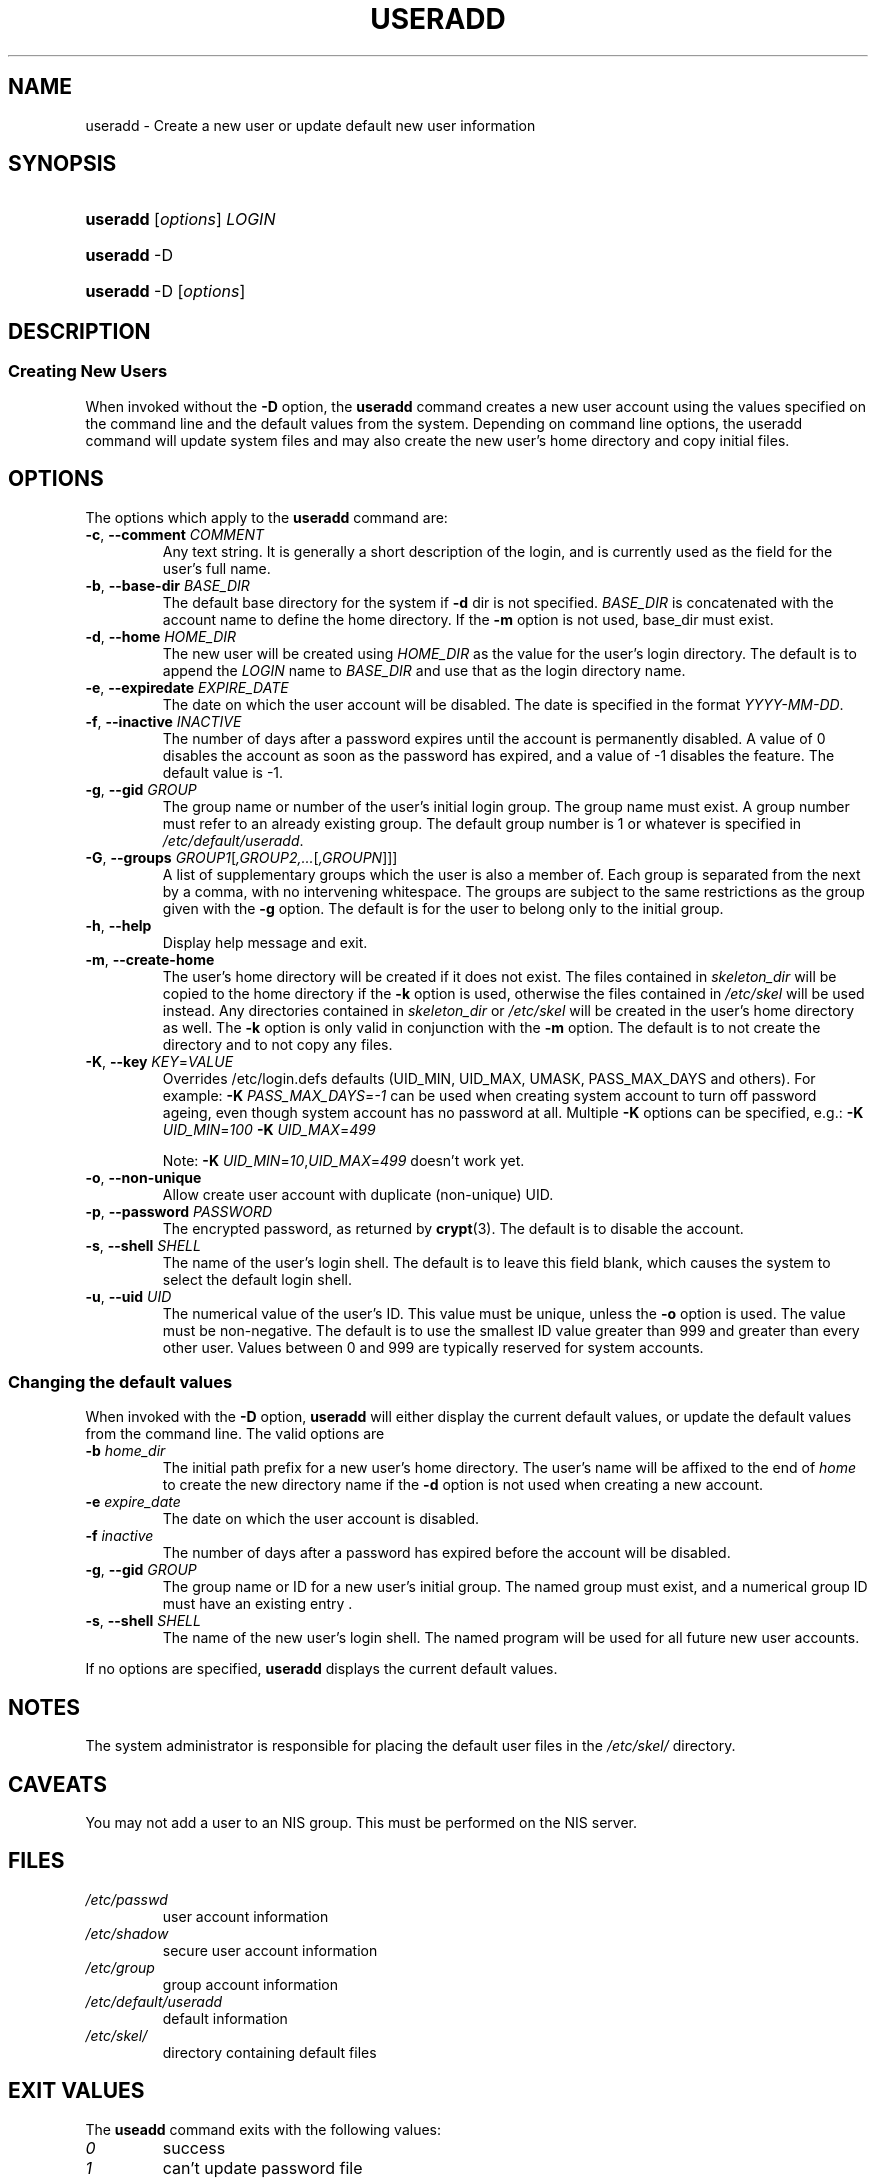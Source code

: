 .\"Generated by db2man.xsl. Don't modify this, modify the source.
.de Sh \" Subsection
.br
.if t .Sp
.ne 5
.PP
\fB\\$1\fR
.PP
..
.de Sp \" Vertical space (when we can't use .PP)
.if t .sp .5v
.if n .sp
..
.de Ip \" List item
.br
.ie \\n(.$>=3 .ne \\$3
.el .ne 3
.IP "\\$1" \\$2
..
.TH "USERADD" 8 "" "" ""
.SH NAME
useradd \- Create a new user or update default new user information
.SH "SYNOPSIS"
.ad l
.hy 0
.HP 8
\fBuseradd\fR [\fIoptions\fR] \fILOGIN\fR
.ad
.hy
.ad l
.hy 0
.HP 8
\fBuseradd\fR \-D
.ad
.hy
.ad l
.hy 0
.HP 8
\fBuseradd\fR \-D [\fIoptions\fR]
.ad
.hy

.SH "DESCRIPTION"

.SS "Creating New Users"

.PP
When invoked without the \fB\-D\fR option, the \fBuseradd\fR command creates a new user account using the values specified on the command line and the default values from the system\&. Depending on command line options, the useradd command will update system files and may also create the new user's home directory and copy initial files\&.

.SH "OPTIONS"

.PP
The options which apply to the \fBuseradd\fR command are:

.TP
\fB\-c\fR, \fB\-\-comment\fR \fICOMMENT\fR
Any text string\&. It is generally a short description of the login, and is currently used as the field for the user's full name\&.

.TP
\fB\-b\fR, \fB\-\-base\-dir\fR \fIBASE_DIR\fR
The default base directory for the system if \fB\-d\fR dir is not specified\&. \fIBASE_DIR\fR is concatenated with the account name to define the home directory\&. If the \fB\-m\fR option is not used, base_dir must exist\&.

.TP
\fB\-d\fR, \fB\-\-home\fR \fIHOME_DIR\fR
The new user will be created using \fIHOME_DIR\fR as the value for the user's login directory\&. The default is to append the \fILOGIN\fR name to \fIBASE_DIR\fR and use that as the login directory name\&.

.TP
\fB\-e\fR, \fB\-\-expiredate\fR \fIEXPIRE_DATE\fR
The date on which the user account will be disabled\&. The date is specified in the format \fIYYYY\-MM\-DD\fR\&.

.TP
\fB\-f\fR, \fB\-\-inactive\fR \fIINACTIVE\fR
The number of days after a password expires until the account is permanently disabled\&. A value of 0 disables the account as soon as the password has expired, and a value of \-1 disables the feature\&. The default value is \-1\&.

.TP
\fB\-g\fR, \fB\-\-gid\fR \fIGROUP\fR
The group name or number of the user's initial login group\&. The group name must exist\&. A group number must refer to an already existing group\&. The default group number is 1 or whatever is specified in \fI/etc/default/useradd\fR\&.

.TP
\fB\-G\fR, \fB\-\-groups\fR \fIGROUP1\fR[\fI,GROUP2,\&.\&.\&.\fR[\fI,GROUPN\fR]]]
A list of supplementary groups which the user is also a member of\&. Each group is separated from the next by a comma, with no intervening whitespace\&. The groups are subject to the same restrictions as the group given with the \fB\-g\fR option\&. The default is for the user to belong only to the initial group\&.

.TP
\fB\-h\fR, \fB\-\-help\fR
Display help message and exit\&.

.TP
\fB\-m\fR, \fB\-\-create\-home\fR
The user's home directory will be created if it does not exist\&. The files contained in \fIskeleton_dir\fR will be copied to the home directory if the \fB\-k\fR option is used, otherwise the files contained in \fI/etc/skel\fR will be used instead\&. Any directories contained in \fI skeleton_dir\fR or \fI/etc/skel\fR will be created in the user's home directory as well\&. The \fB\-k\fR option is only valid in conjunction with the \fB\-m\fR option\&. The default is to not create the directory and to not copy any files\&.

.TP
\fB\-K\fR, \fB\-\-key\fR \fIKEY\fR=\fIVALUE\fR
Overrides /etc/login\&.defs defaults (UID_MIN, UID_MAX, UMASK, PASS_MAX_DAYS and others)\&. For example: \fB\-K\fR  \fIPASS_MAX_DAYS\fR=\fI\-1\fR can be used when creating system account to turn off password ageing, even though system account has no password at all\&. Multiple \fB\-K\fR options can be specified, e\&.g\&.: \fB\-K\fR  \fIUID_MIN\fR=\fI100\fR  \fB\-K\fR  \fIUID_MAX\fR=\fI499\fR 

Note: \fB\-K\fR  \fIUID_MIN\fR=\fI10\fR,\fIUID_MAX\fR=\fI499\fR doesn't work yet\&.

.TP
\fB\-o\fR, \fB\-\-non\-unique\fR
Allow create user account with duplicate (non\-unique) UID\&.

.TP
\fB\-p\fR, \fB\-\-password\fR \fIPASSWORD\fR
The encrypted password, as returned by \fBcrypt\fR(3)\&. The default is to disable the account\&.

.TP
\fB\-s\fR, \fB\-\-shell\fR \fISHELL\fR
The name of the user's login shell\&. The default is to leave this field blank, which causes the system to select the default login shell\&.

.TP
\fB\-u\fR, \fB\-\-uid\fR \fIUID\fR
The numerical value of the user's ID\&. This value must be unique, unless the \fB\-o\fR option is used\&. The value must be non\-negative\&. The default is to use the smallest ID value greater than 999 and greater than every other user\&. Values between 0 and 999 are typically reserved for system accounts\&.

.SS "Changing the default values"

.PP
When invoked with the \fB\-D\fR option, \fBuseradd\fR will either display the current default values, or update the default values from the command line\&. The valid options are

.TP
\fB\-b\fR \fIhome_dir\fR
The initial path prefix for a new user's home directory\&. The user's name will be affixed to the end of \fIhome\fR to create the new directory name if the \fB\-d\fR option is not used when creating a new account\&.

.TP
\fB\-e\fR \fIexpire_date\fR
The date on which the user account is disabled\&.

.TP
\fB\-f\fR \fIinactive\fR
The number of days after a password has expired before the account will be disabled\&.

.TP
\fB\-g\fR, \fB\-\-gid\fR \fIGROUP\fR
The group name or ID for a new user's initial group\&. The named group must exist, and a numerical group ID must have an existing entry \&.

.TP
\fB\-s\fR, \fB\-\-shell\fR \fISHELL\fR
The name of the new user's login shell\&. The named program will be used for all future new user accounts\&.

.PP
If no options are specified, \fBuseradd\fR displays the current default values\&.

.SH "NOTES"

.PP
The system administrator is responsible for placing the default user files in the \fI/etc/skel/\fR directory\&.

.SH "CAVEATS"

.PP
You may not add a user to an NIS group\&. This must be performed on the NIS server\&.

.SH "FILES"

.TP
\fI/etc/passwd\fR
user account information
.TP
\fI/etc/shadow\fR
secure user account information
.TP
\fI/etc/group\fR
group account information
.TP
\fI/etc/default/useradd\fR
default information
.TP
\fI/etc/skel/\fR
directory containing default files
.SH "EXIT VALUES"

.PP
The \fBuseadd\fR command exits with the following values: 

.TP
\fI0\fR
success
.TP
\fI1\fR
can't update password file
.TP
\fI2\fR
invalid command syntax
.TP
\fI3\fR
invalid argument to option
.TP
\fI4\fR
uid already in use (and no \-o)
.TP
\fI6\fR
specified group doesn't exist
.TP
\fI9\fR
username already in use
.TP
\fI10\fR
can't update group file
.TP
\fI12\fR
can't create home directory
.TP
\fI13\fR
can't create mail spool 

.SH "SEE ALSO"

.PP
\fBchfn\fR(1), \fBchsh\fR(1), \fBpasswd\fR(1), \fBcrypt\fR(3), \fBgroupadd\fR(8), \fBgroupdel\fR(8), \fBgroupmod\fR(8), \fBuserdel\fR(8), \fBusermod\fR(8) 

.SH "AUTHOR"

.PP
Julianne Frances Haugh (jockgrrl@ix\&.netcom\&.com)

